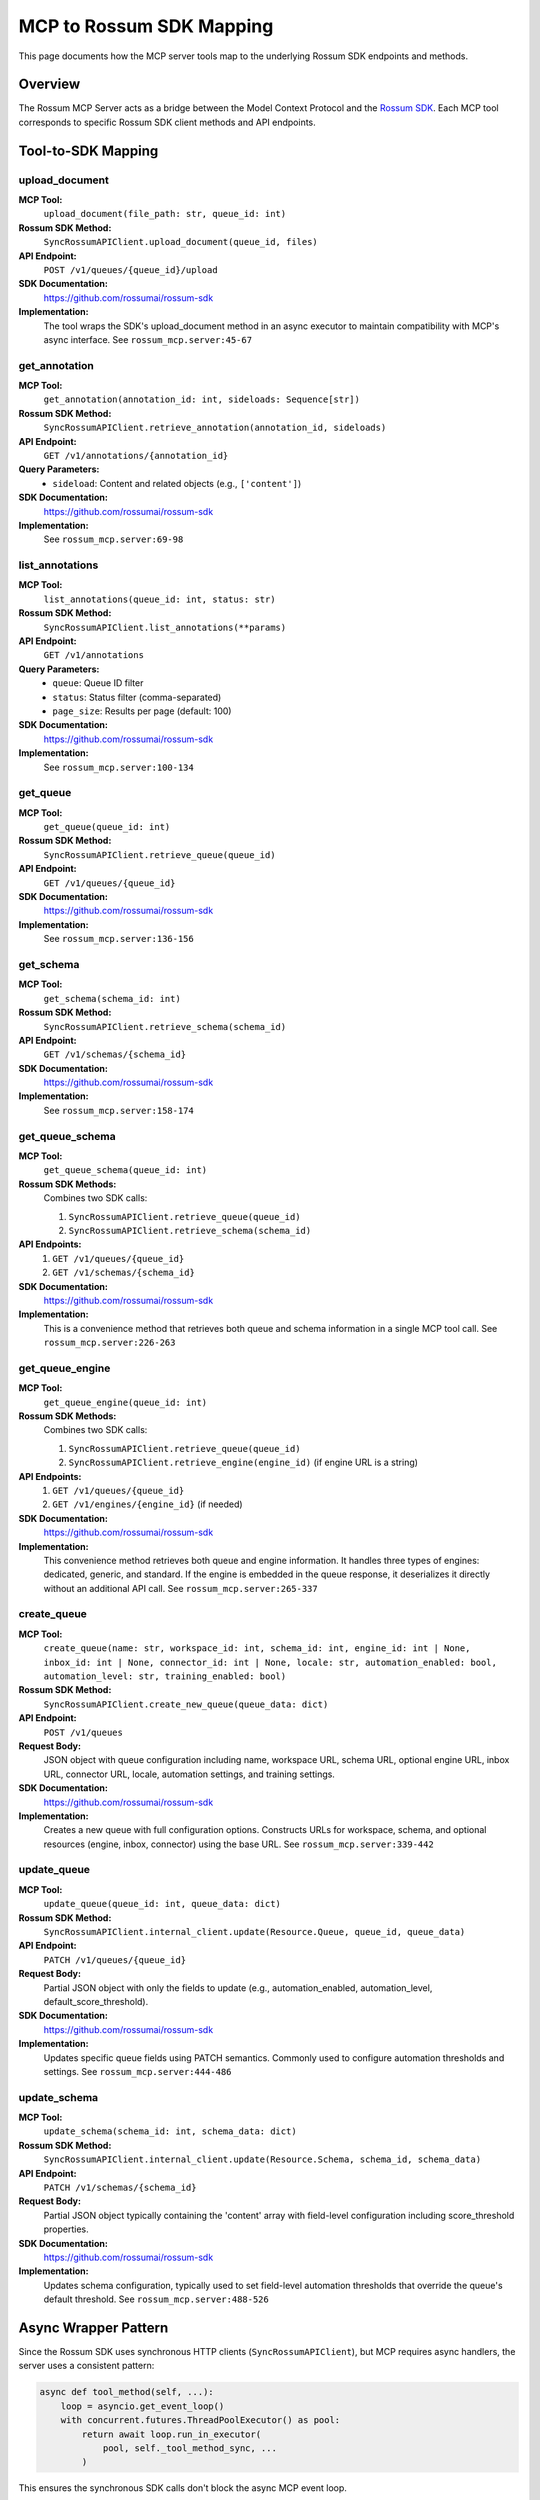 MCP to Rossum SDK Mapping
==========================

This page documents how the MCP server tools map to the underlying Rossum SDK
endpoints and methods.

Overview
--------

The Rossum MCP Server acts as a bridge between the Model Context Protocol and the
`Rossum SDK <https://github.com/rossumai/rossum-sdk>`_. Each MCP tool corresponds
to specific Rossum SDK client methods and API endpoints.

Tool-to-SDK Mapping
--------------------

upload_document
^^^^^^^^^^^^^^^

**MCP Tool:**
  ``upload_document(file_path: str, queue_id: int)``

**Rossum SDK Method:**
  ``SyncRossumAPIClient.upload_document(queue_id, files)``

**API Endpoint:**
  ``POST /v1/queues/{queue_id}/upload``

**SDK Documentation:**
  https://github.com/rossumai/rossum-sdk

**Implementation:**
  The tool wraps the SDK's upload_document method in an async executor to maintain
  compatibility with MCP's async interface. See ``rossum_mcp.server:45-67``

get_annotation
^^^^^^^^^^^^^^

**MCP Tool:**
  ``get_annotation(annotation_id: int, sideloads: Sequence[str])``

**Rossum SDK Method:**
  ``SyncRossumAPIClient.retrieve_annotation(annotation_id, sideloads)``

**API Endpoint:**
  ``GET /v1/annotations/{annotation_id}``

**Query Parameters:**
  - ``sideload``: Content and related objects (e.g., ``['content']``)

**SDK Documentation:**
  https://github.com/rossumai/rossum-sdk

**Implementation:**
  See ``rossum_mcp.server:69-98``

list_annotations
^^^^^^^^^^^^^^^^

**MCP Tool:**
  ``list_annotations(queue_id: int, status: str)``

**Rossum SDK Method:**
  ``SyncRossumAPIClient.list_annotations(**params)``

**API Endpoint:**
  ``GET /v1/annotations``

**Query Parameters:**
  - ``queue``: Queue ID filter
  - ``status``: Status filter (comma-separated)
  - ``page_size``: Results per page (default: 100)

**SDK Documentation:**
  https://github.com/rossumai/rossum-sdk

**Implementation:**
  See ``rossum_mcp.server:100-134``

get_queue
^^^^^^^^^

**MCP Tool:**
  ``get_queue(queue_id: int)``

**Rossum SDK Method:**
  ``SyncRossumAPIClient.retrieve_queue(queue_id)``

**API Endpoint:**
  ``GET /v1/queues/{queue_id}``

**SDK Documentation:**
  https://github.com/rossumai/rossum-sdk

**Implementation:**
  See ``rossum_mcp.server:136-156``

get_schema
^^^^^^^^^^

**MCP Tool:**
  ``get_schema(schema_id: int)``

**Rossum SDK Method:**
  ``SyncRossumAPIClient.retrieve_schema(schema_id)``

**API Endpoint:**
  ``GET /v1/schemas/{schema_id}``

**SDK Documentation:**
  https://github.com/rossumai/rossum-sdk

**Implementation:**
  See ``rossum_mcp.server:158-174``

get_queue_schema
^^^^^^^^^^^^^^^^

**MCP Tool:**
  ``get_queue_schema(queue_id: int)``

**Rossum SDK Methods:**
  Combines two SDK calls:

  1. ``SyncRossumAPIClient.retrieve_queue(queue_id)``
  2. ``SyncRossumAPIClient.retrieve_schema(schema_id)``

**API Endpoints:**
  1. ``GET /v1/queues/{queue_id}``
  2. ``GET /v1/schemas/{schema_id}``

**SDK Documentation:**
  https://github.com/rossumai/rossum-sdk

**Implementation:**
  This is a convenience method that retrieves both queue and schema information
  in a single MCP tool call. See ``rossum_mcp.server:226-263``

get_queue_engine
^^^^^^^^^^^^^^^^

**MCP Tool:**
  ``get_queue_engine(queue_id: int)``

**Rossum SDK Methods:**
  Combines two SDK calls:

  1. ``SyncRossumAPIClient.retrieve_queue(queue_id)``
  2. ``SyncRossumAPIClient.retrieve_engine(engine_id)`` (if engine URL is a string)

**API Endpoints:**
  1. ``GET /v1/queues/{queue_id}``
  2. ``GET /v1/engines/{engine_id}`` (if needed)

**SDK Documentation:**
  https://github.com/rossumai/rossum-sdk

**Implementation:**
  This convenience method retrieves both queue and engine information. It handles
  three types of engines: dedicated, generic, and standard. If the engine is
  embedded in the queue response, it deserializes it directly without an additional
  API call. See ``rossum_mcp.server:265-337``

create_queue
^^^^^^^^^^^^

**MCP Tool:**
  ``create_queue(name: str, workspace_id: int, schema_id: int, engine_id: int | None,
  inbox_id: int | None, connector_id: int | None, locale: str, automation_enabled: bool,
  automation_level: str, training_enabled: bool)``

**Rossum SDK Method:**
  ``SyncRossumAPIClient.create_new_queue(queue_data: dict)``

**API Endpoint:**
  ``POST /v1/queues``

**Request Body:**
  JSON object with queue configuration including name, workspace URL, schema URL,
  optional engine URL, inbox URL, connector URL, locale, automation settings, and
  training settings.

**SDK Documentation:**
  https://github.com/rossumai/rossum-sdk

**Implementation:**
  Creates a new queue with full configuration options. Constructs URLs for workspace,
  schema, and optional resources (engine, inbox, connector) using the base URL.
  See ``rossum_mcp.server:339-442``

update_queue
^^^^^^^^^^^^

**MCP Tool:**
  ``update_queue(queue_id: int, queue_data: dict)``

**Rossum SDK Method:**
  ``SyncRossumAPIClient.internal_client.update(Resource.Queue, queue_id, queue_data)``

**API Endpoint:**
  ``PATCH /v1/queues/{queue_id}``

**Request Body:**
  Partial JSON object with only the fields to update (e.g., automation_enabled,
  automation_level, default_score_threshold).

**SDK Documentation:**
  https://github.com/rossumai/rossum-sdk

**Implementation:**
  Updates specific queue fields using PATCH semantics. Commonly used to configure
  automation thresholds and settings. See ``rossum_mcp.server:444-486``

update_schema
^^^^^^^^^^^^^

**MCP Tool:**
  ``update_schema(schema_id: int, schema_data: dict)``

**Rossum SDK Method:**
  ``SyncRossumAPIClient.internal_client.update(Resource.Schema, schema_id, schema_data)``

**API Endpoint:**
  ``PATCH /v1/schemas/{schema_id}``

**Request Body:**
  Partial JSON object typically containing the 'content' array with field-level
  configuration including score_threshold properties.

**SDK Documentation:**
  https://github.com/rossumai/rossum-sdk

**Implementation:**
  Updates schema configuration, typically used to set field-level automation
  thresholds that override the queue's default threshold. See ``rossum_mcp.server:488-526``

Async Wrapper Pattern
----------------------

Since the Rossum SDK uses synchronous HTTP clients (``SyncRossumAPIClient``), but
MCP requires async handlers, the server uses a consistent pattern:

.. code-block:: python

   async def tool_method(self, ...):
       loop = asyncio.get_event_loop()
       with concurrent.futures.ThreadPoolExecutor() as pool:
           return await loop.run_in_executor(
               pool, self._tool_method_sync, ...
           )

This ensures the synchronous SDK calls don't block the async MCP event loop.

Rossum API Resources
---------------------

* **Rossum API Documentation**: https://elis.rossum.ai/api/docs/
* **Rossum SDK Repository**: https://github.com/rossumai/rossum-sdk
* **Rossum SDK Python Package**: Available via git installation

Authentication
--------------

The server uses token-based authentication configured via environment variables:

* ``ROSSUM_API_TOKEN``: Your Rossum API authentication token
* ``ROSSUM_API_BASE_URL``: The Rossum API base URL (e.g., https://api.elis.develop.r8.lol/v1)

The token is passed to the SDK client as:

.. code-block:: python

   from rossum_api import SyncRossumAPIClient
   from rossum_api.dtos import Token

   client = SyncRossumAPIClient(
       base_url=base_url,
       credentials=Token(token=api_token)
   )

Error Handling
--------------

All SDK exceptions are caught and returned as JSON error responses:

.. code-block:: json

   {
     "error": "Error message",
     "traceback": "Full Python traceback..."
   }

This allows MCP clients to handle errors gracefully without losing debugging context.
